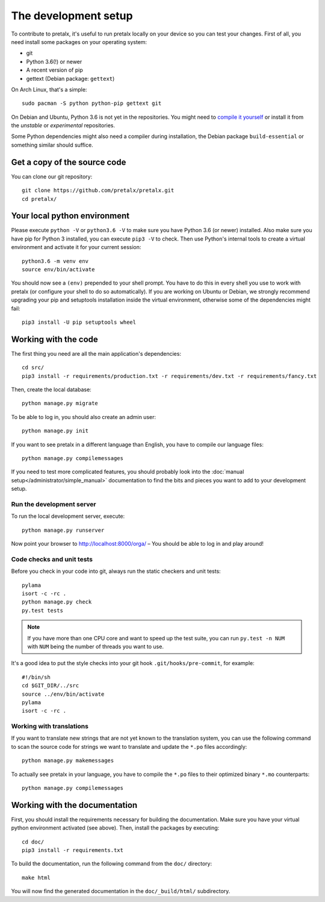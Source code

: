 The development setup
=====================

To contribute to pretalx, it's useful to run pretalx locally on your device so you can test your
changes. First of all, you need install some packages on your operating system:

* git
* Python 3.6(!) or newer
* A recent version of pip
* gettext (Debian package: ``gettext``)

On Arch Linux, that's a simple::

    sudo pacman -S python python-pip gettext git

On Debian and Ubuntu, Python 3.6 is not yet in the repositories. You might need to `compile it
yourself`_ or install it from the `unstable` or `experimental` repositories.

Some Python dependencies might also need a compiler during installation, the Debian package
``build-essential`` or something similar should suffice.

Get a copy of the source code
-----------------------------
You can clone our git repository::

    git clone https://github.com/pretalx/pretalx.git
    cd pretalx/


Your local python environment
-----------------------------

Please execute ``python -V`` or ``python3.6 -V`` to make sure you have Python 3.6 (or newer)
installed. Also make sure you have pip for Python 3 installed, you can execute ``pip3 -V`` to check.
Then use Python's internal tools to create a virtual environment and activate it for your current
session::

    python3.6 -m venv env
    source env/bin/activate

You should now see a ``(env)`` prepended to your shell prompt. You have to do this in every shell
you use to work with pretalx (or configure your shell to do so automatically). If you are working on
Ubuntu or Debian, we strongly recommend upgrading your pip and setuptools installation inside the
virtual environment, otherwise some of the dependencies might fail::

    pip3 install -U pip setuptools wheel


Working with the code
---------------------
The first thing you need are all the main application's dependencies::

    cd src/
    pip3 install -r requirements/production.txt -r requirements/dev.txt -r requirements/fancy.txt

Then, create the local database::

    python manage.py migrate

To be able to log in, you should also create an admin user::

    python manage.py init

If you want to see pretalx in a different language than English, you have to compile our language
files::

    python manage.py compilemessages

If you need to test more complicated features, you should probably look into the
:doc:`manual setup</administrator/simple_manual>` documentation to find the bits and pieces you
want to add to your development setup.

Run the development server
^^^^^^^^^^^^^^^^^^^^^^^^^^
To run the local development server, execute::

    python manage.py runserver

Now point your browser to http://localhost:8000/orga/ – You should be able to log in and play
around!

.. _`checksandtests`:

Code checks and unit tests
^^^^^^^^^^^^^^^^^^^^^^^^^^
Before you check in your code into git, always run the static checkers and unit tests::

    pylama
    isort -c -rc .
    python manage.py check
    py.test tests

.. note:: If you have more than one CPU core and want to speed up the test suite, you can run
          ``py.test -n NUM`` with ``NUM`` being the number of threads you want to use.

It's a good idea to put the style checks into your git hook ``.git/hooks/pre-commit``,
for example::

    #!/bin/sh
    cd $GIT_DIR/../src
    source ../env/bin/activate
    pylama
    isort -c -rc .

Working with translations
^^^^^^^^^^^^^^^^^^^^^^^^^
If you want to translate new strings that are not yet known to the translation system, you can use
the following command to scan the source code for strings we want to translate and update the
``*.po`` files accordingly::

    python manage.py makemessages

To actually see pretalx in your language, you have to compile the ``*.po`` files to their optimized
binary ``*.mo`` counterparts::

    python manage.py compilemessages


Working with the documentation
------------------------------
First, you should install the requirements necessary for building the documentation.  Make sure you
have your virtual python environment activated (see above). Then, install the packages by
executing::

    cd doc/
    pip3 install -r requirements.txt

To build the documentation, run the following command from the ``doc/`` directory::

    make html

You will now find the generated documentation in the ``doc/_build/html/`` subdirectory.

.. _compile it yourself: https://unix.stackexchange.com/a/332658/2013
